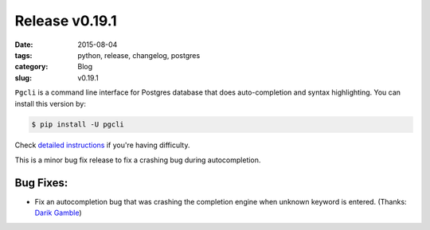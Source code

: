 Release v0.19.1
###############

:date: 2015-08-04
:tags: python, release, changelog, postgres
:category: Blog
:slug: v0.19.1

``Pgcli`` is a command line interface for Postgres database that does
auto-completion and syntax highlighting. You can install this version by:

.. code:: bash
   
   $ pip install -U pgcli

Check `detailed instructions`_ if you're having difficulty.

This is a minor bug fix release to fix a crashing bug during autocompletion.

Bug Fixes:
----------

* Fix an autocompletion bug that was crashing the completion engine when unknown keyword is entered. (Thanks: `Darik Gamble`_)


.. _`Darik Gamble`: https://github.com/darikg
.. _`detailed instructions`: {filename}/pages/1.install.rst 
